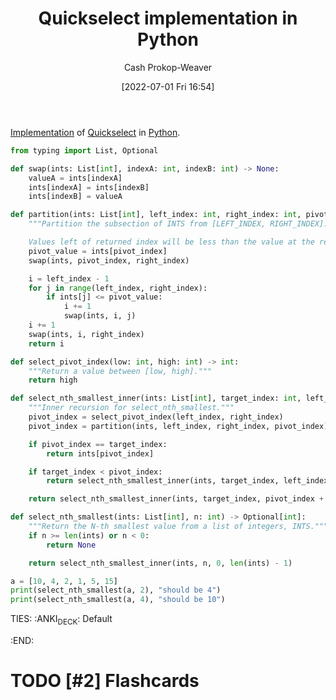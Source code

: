 :PROPERTIES:
:ID:       ffec0117-bbea-4197-865c-112e417c8f1d
:LAST_MODIFIED: [2023-09-05 Tue 20:21]
:END:
#+title: Quickselect implementation in Python
#+hugo_custom_front_matter: :slug "ffec0117-bbea-4197-865c-112e417c8f1d"
#+author: Cash Prokop-Weaver
#+date: [2022-07-01 Fri 16:54]
#+filetags: :hastodo:concept:

[[id:ef37e8fc-651f-4577-8a68-3bdb0c919928][Implementation]] of [[id:df6876e1-5035-4432-9b8a-19898faa4fdd][Quickselect]] in [[id:27b0e33a-6754-40b8-99d8-46650e8626aa][Python]].

#+begin_src python :results output
from typing import List, Optional

def swap(ints: List[int], indexA: int, indexB: int) -> None:
    valueA = ints[indexA]
    ints[indexA] = ints[indexB]
    ints[indexB] = valueA

def partition(ints: List[int], left_index: int, right_index: int, pivot_index: int) -> int:
    """Partition the subsection of INTS from [LEFT_INDEX, RIGHT_INDEX].

    Values left of returned index will be less than the value at the returned index."""
    pivot_value = ints[pivot_index]
    swap(ints, pivot_index, right_index)

    i = left_index - 1
    for j in range(left_index, right_index):
        if ints[j] <= pivot_value:
            i += 1
            swap(ints, i, j)
    i += 1
    swap(ints, i, right_index)
    return i

def select_pivot_index(low: int, high: int) -> int:
    """Return a value between [low, high]."""
    return high

def select_nth_smallest_inner(ints: List[int], target_index: int, left_index: int, right_index: int) -> int:
    """Inner recursion for select_nth_smallest."""
    pivot_index = select_pivot_index(left_index, right_index)
    pivot_index = partition(ints, left_index, right_index, pivot_index)

    if pivot_index == target_index:
        return ints[pivot_index]

    if target_index < pivot_index:
        return select_nth_smallest_inner(ints, target_index, left_index, pivot_index - 1)

    return select_nth_smallest_inner(ints, target_index, pivot_index + 1, right_index)

def select_nth_smallest(ints: List[int], n: int) -> Optional[int]:
    """Return the N-th smallest value from a list of integers, INTS."""
    if n >= len(ints) or n < 0:
        return None

    return select_nth_smallest_inner(ints, n, 0, len(ints) - 1)

a = [10, 4, 2, 1, 5, 15]
print(select_nth_smallest(a, 2), "should be 4")
print(select_nth_smallest(a, 4), "should be 10")
#+end_src
TIES:
:ANKI_DECK: Default
:END:
* TODO [#2] Flashcards
